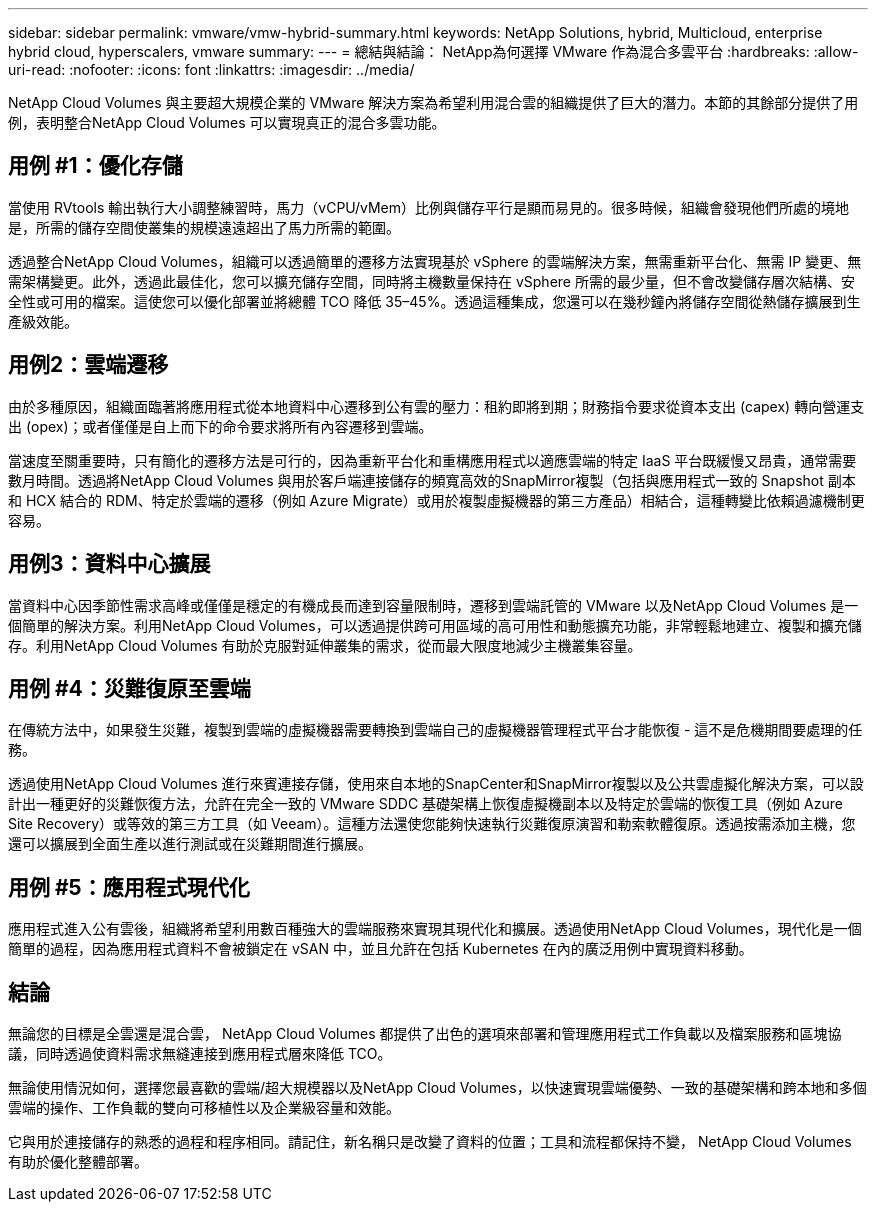 ---
sidebar: sidebar 
permalink: vmware/vmw-hybrid-summary.html 
keywords: NetApp Solutions, hybrid, Multicloud, enterprise hybrid cloud, hyperscalers, vmware 
summary:  
---
= 總結與結論： NetApp為何選擇 VMware 作為混合多雲平台
:hardbreaks:
:allow-uri-read: 
:nofooter: 
:icons: font
:linkattrs: 
:imagesdir: ../media/


[role="lead"]
NetApp Cloud Volumes 與主要超大規模企業的 VMware 解決方案為希望利用混合雲的組織提供了巨大的潛力。本節的其餘部分提供了用例，表明整合NetApp Cloud Volumes 可以實現真正的混合多雲功能。



== 用例 #1：優化存儲

當使用 RVtools 輸出執行大小調整練習時，馬力（vCPU/vMem）比例與儲存平行是顯而易見的。很多時候，組織會發現他們所處的境地是，所需的儲存空間使叢集的規模遠遠超出了馬力所需的範圍。

透過整合NetApp Cloud Volumes，組織可以透過簡單的遷移方法實現基於 vSphere 的雲端解決方案，無需重新平台化、無需 IP 變更、無需架構變更。此外，透過此最佳化，您可以擴充儲存空間，同時將主機數量保持在 vSphere 所需的最少量，但不會改變儲存層次結構、安全性或可用的檔案。這使您可以優化部署並將總體 TCO 降低 35–45%。透過這種集成，您還可以在幾秒鐘內將儲存空間從熱儲存擴展到生產級效能。



== 用例2：雲端遷移

由於多種原因，組織面臨著將應用程式從本地資料中心遷移到公有雲的壓力：租約即將到期；財務指令要求從資本支出 (capex) 轉向營運支出 (opex)；或者僅僅是自上而下的命令要求將所有內容遷移到雲端。

當速度至關重要時，只有簡化的遷移方法是可行的，因為重新平台化和重構應用程式以適應雲端的特定 IaaS 平台既緩慢又昂貴，通常需要數月時間。透過將NetApp Cloud Volumes 與用於客戶端連接儲存的頻寬高效的SnapMirror複製（包括與應用程式一致的 Snapshot 副本和 HCX 結合的 RDM、特定於雲端的遷移（例如 Azure Migrate）或用於複製虛擬機器的第三方產品）相結合，這種轉變比依賴過濾機制更容易。



== 用例3：資料中心擴展

當資料中心因季節性需求高峰或僅僅是穩定的有機成長而達到容量限制時，遷移到雲端託管的 VMware 以及NetApp Cloud Volumes 是一個簡單的解決方案。利用NetApp Cloud Volumes，可以透過提供跨可用區域的高可用性和動態擴充功能，非常輕鬆地建立、複製和擴充儲存。利用NetApp Cloud Volumes 有助於克服對延伸叢集的需求，從而最大限度地減少主機叢集容量。



== 用例 #4：災難復原至雲端

在傳統方法中，如果發生災難，複製到雲端的虛擬機器需要轉換到雲端自己的虛擬機器管理程式平台才能恢復 - 這不是危機期間要處理的任務。

透過使用NetApp Cloud Volumes 進行來賓連接存儲，使用來自本地的SnapCenter和SnapMirror複製以及公共雲虛擬化解決方案，可以設計出一種更好的災難恢復方法，允許在完全一致的 VMware SDDC 基礎架構上恢復虛擬機副本以及特定於雲端的恢復工具（例如 Azure Site Recovery）或等效的第三方工具（如 Veeam）。這種方法還使您能夠快速執行災難復原演習和勒索軟體復原。透過按需添加主機，您還可以擴展到全面生產以進行測試或在災難期間進行擴展。



== 用例 #5：應用程式現代化

應用程式進入公有雲後，組織將希望利用數百種強大的雲端服務來實現其現代化和擴展。透過使用NetApp Cloud Volumes，現代化是一個簡單的過程，因為應用程式資料不會被鎖定在 vSAN 中，並且允許在包括 Kubernetes 在內的廣泛用例中實現資料移動。



== 結論

無論您的目標是全雲還是混合雲， NetApp Cloud Volumes 都提供了出色的選項來部署和管理應用程式工作負載以及檔案服務和區塊協議，同時透過使資料需求無縫連接到應用程式層來降低 TCO。

無論使用情況如何，選擇您最喜歡的雲端/超大規模器以及NetApp Cloud Volumes，以快速實現雲端優勢、一致的基礎架構和跨本地和多個雲端的操作、工作負載的雙向可移植性以及企業級容量和效能。

它與用於連接儲存的熟悉的過程和程序相同。請記住，新名稱只是改變了資料的位置；工具和流程都保持不變， NetApp Cloud Volumes 有助於優化整體部署。

